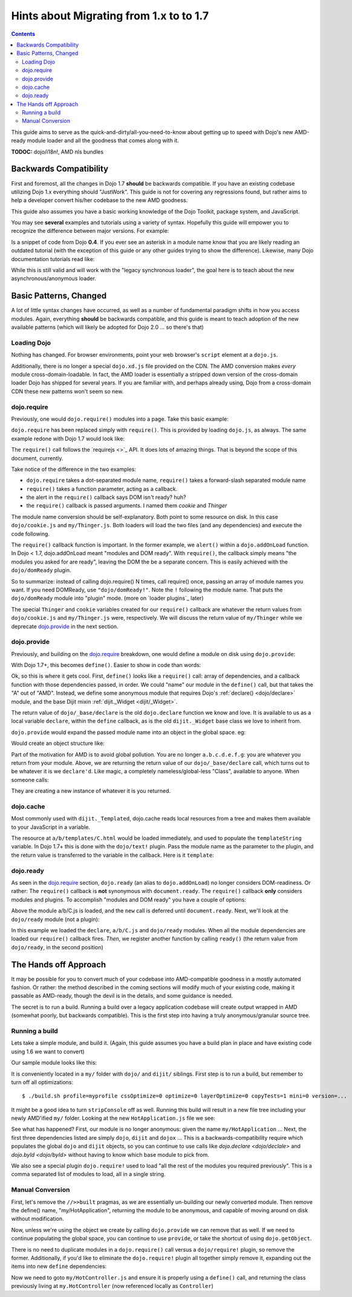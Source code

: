 .. _releasenotes/migration17:

========================================
Hints about Migrating from 1.x to to 1.7
========================================

.. contents ::
    :depth: 2
    
This guide aims to serve as the quick-and-dirty/all-you-need-to-know about getting up to speed with Dojo's new AMD-ready module loader and all the goodness that comes along with it. 

**TODOC:** dojo/i18n!, AMD nls bundles

Backwards Compatibility
=======================

First and foremost, all the changes in Dojo 1.7 **should** be backwards compatible. If you have an existing codebase utilizing Dojo 1.x everything should "JustWork". This guide is not for covering any regressions found, but rather aims to help a developer convert his/her codebase to the new AMD goodness.

This guide also assumes you have a basic working knowledge of the Dojo Toolkit, package system, and JavaScript.

You may see **several** examples and tutorials using a variety of syntax. Hopefully this guide will empower you to recognize the difference between major versions. For example:

.. js ::

    dojo.require("dojo.event.*")
    
Is a snippet of code from Dojo **0.4**. If you ever see an asterisk in a module name know that you are likely reading an outdated tutorial (with the exception of this guide or any other guides trying to show the difference). Likewise, many Dojo documentation tutorials read like:

.. js ::

    dojo.provide("a.b.C");
    dojo.require("d.e.F");
    
While this is still valid and will work with the "legacy synchronous loader", the goal here is to teach about the new asynchronous/anonymous loader.

Basic Patterns, Changed
=======================

A lot of little syntax changes have occurred, as well as a number of fundamental paradigm shifts in how you access modules. Again, everything **should** be backwards compatible, and this guide is meant to teach adoption of the new available patterns (which will likely be adopted for Dojo 2.0 ... so there's that)

Loading Dojo
------------

Nothing has changed. For browser environments, point your web browser's ``script`` element at a ``dojo.js``. 

Additionally, there is no longer a special ``dojo.xd.js`` file provided on the CDN. The AMD conversion makes *every* module cross-domain-loadable. In fact, the AMD loader is essentially a stripped down version of the cross-domain loader Dojo has shipped for several years. If you are familiar with, and perhaps already using, Dojo from a cross-domain CDN these new patterns won't seem so new. 

dojo.require
------------

Previously, one would ``dojo.require()`` modules into a page. Take this basic example:

.. js ::

    dojo.require("dojo.cookie");
    dojo.require("my.Thinger");
    dojo.addOnLoad(function(){
        alert("modules and DOM ready!");
    })
    
``dojo.require`` has been replaced simply with ``require()``. This is provided by loading ``dojo.js``, as always. The same example redone with Dojo 1.7 would look like:

.. js ::

    require(["dojo/cookie", "my/Thinger"], function(cookie, Thinger){
        alert("wait! DOM might not be ready yet?!")
    }); 

The ``require()`` call follows the `requirejs <>`_ API. It does lots of amazing things. That is beyond the scope of this document, currently.

Take notice of the difference in the two examples:

* ``dojo.require`` takes a dot-separated module name, ``require()`` takes a forward-slash separated module name
* ``require()`` takes a function parameter, acting as a callback.
* the alert in the ``require()`` callback says DOM isn't ready? huh?
* the ``require()`` callback is passed arguments. I named them `cookie` and `Thinger`

The module name conversion should be self-explanatory. Both point to some resource on disk. In this case ``dojo/cookie.js`` and ``my/Thinger.js``. Both loaders will load the two files (and any dependencies) and execute the code following. 

The ``require()`` callback function is important. In the former example, we ``alert()`` within a ``dojo.addOnLoad`` function. In Dojo < 1.7, dojo.addOnLoad meant "modules and DOM ready". With ``require()``, the callback simply means "the modules you asked for are ready", leaving the DOM the be a separate concern. This is easily achieved with the ``dojo/domReady`` plugin.

.. js ::

    require(["dojo/cookie", "my/Thinger", "dojo/domReady!"], function(cookie, Thinger){
        alert("okay, NOW the modules I wanted AND DOM are ready! phew.");
    })

So to summarize: instead of calling dojo.require() N times, call require() once, passing an array of module names you want. If you need DOMReady, use ``"dojo/domReady!"``. Note the ``!`` following the module name. That puts the ``dojo/domReady`` module into "plugin" mode.  (more on `loader plugins`_ later)

The special ``Thinger`` and ``cookie`` variables created for our ``require()`` callback are whatever the return values from ``dojo/cookie.js`` and ``my/Thinger.js`` were, respectively. We will discuss the return value of ``my/Thinger`` while we deprecate dojo.provide_ in the next section.

dojo.provide
------------

Previously, and building on the dojo.require_ breakdown, one would define a module on disk using ``dojo.provide``:

.. js ::

    dojo.provide("my.Thinger");
    dojo.require("dijit._Widget");
    dojo.declare("my.Thinger", dijit._Widget, {
        // ...
    });
    
With Dojo 1.7+, this becomes ``define()``. Easier to show in code than words:

.. js ::

    define(["dojo/_base/declare", "dijit/_Widget"], function(declare, _Widget){
        return declare(_Widget, {
            // ...
        });
    });
    
Ok, so this is where it gets cool. First, ``define()`` looks like a ``require()`` call: array of dependencies, and a callback function with those dependencies passed, in order. We could "name" our module in the ``define()`` call, but that takes the "A" out of "AMD". Instead, we define some anonymous module that requires Dojo's :ref:`declare() <dojo/declare>` module, and the base Dijit mixin :ref:`dijit._Widget <dijit/_Widget>`. 

The return value of ``dojo/_base/declare`` is the old ``dojo.declare`` function we know and love. It is available to us as a local variable ``declare``, within the ``define`` callback, as is the old ``dijit._Widget`` base class we love to inherit from. 

``dojo.provide`` would expand the passed module name into an object in the global space. eg:

.. js ::

    dojo.provide("a.b.c.d.e.f.g");
    
Would create an object structure like: 

.. js ::

    { a: { b: { c: { d: { e: { f: { g: {} }}}}}}}
    
Part of the motivation for AMD is to avoid global pollution. You are no longer ``a.b.c.d.e.f.g``: you are whatever you return from your module. Above, we are returning the return value of our ``dojo/_base/declare`` call, which turns out to be whatever it is we ``declare'd``. Like magic, a completely nameless/global-less "Class", available to anyone. When someone calls:

.. js ::

    require(["my/Thinger"], function(Thinger){
        new Thinger(); //
    })

They are creating a new instance of whatever it is you returned. 

dojo.cache
----------

Most commonly used with ``dijit._Templated``, dojo.cache reads local resources from a tree and makes them available to your JavaScript in a variable. 

.. js ::

    dojo.proide("a.b.C");
    dojo.declare("a.b.C", null, {
        templateString: dojo.cache("a.b", "templates/C.html")
    });
    
The resource at ``a/b/templates/C.html`` would be loaded immediately, and used to populate the ``templateString`` variable. In Dojo 1.7+ this is done with the ``dojo/text!`` plugin. Pass the module name as the parameter to the plugin, and the return value is transferred to the variable in the callback. Here is it ``template``:

.. js ::

    define(["dojo/_base/declare", "dojo/text!a/b/templates/C.html"], function(declare, template){
        return declare("a.b.C", null, {
            templateString: template
        })
    });
    
dojo.ready
----------

As seen in the `dojo.require`_ section, ``dojo.ready`` (an alias to ``dojo.addOnLoad``) no longer considers DOM-readiness. Or rather: The ``require()`` callback is **not** synonymous with ``document.ready``. The ``require()`` callback **only** considers modules and plugins. To accomplish "modules and DOM ready" you have a couple of options:

.. js ::

    require(["a/b/C", "dojo/domReady!"], function(C){
        new C().placeAt(document.body)
    });

Above the module a/b/C.js is loaded, and the ``new`` call is deferred until ``document.ready``. Next, we'll look at the ``dojo/ready`` module (not a plugin):

.. js ::

    require(["a/b/C", "dojo/ready", "dojo/_base/declare"], function(C, ready, declare){
        
        var D = declare(C, {
            newProp: 10
        });
        
        ready(function(){
            // DOM nao!
        });
    });
        
In this example we loaded the ``declare``, ``a/b/C.js`` and ``dojo/ready`` modules. When all the module dependencies are loaded our ``require()`` callback fires. *Then*, we register another function by calling ``ready()`` (the return value from ``dojo/ready``, in the second position)

The Hands off Approach
======================

It may be possible for you to convert much of your codebase into AMD-compatible goodness in a mostly automated fashion. Or rather: the method described in the coming sections will modify much of your existing code, making it passable as AMD-ready, though the devil is in the details, and some guidance is needed.

The secret is to run a build. Running a build over a legacy application codebase will create output wrapped in AMD (somewhat poorly, but backwards compatible). This is the first step into having a truly anonymous/granular source tree.

Running a build
---------------

Lets take a simple module, and build it. (Again, this guide assumes you have a build plan in place and have existing code using 1.6 we want to convert)

Our sample module looks like this:

.. js ::

    dojo.provide("my.HotApplication");
    dojo.require("my.HotController");
    dojo.require("dijit._Widget");
    
    dojo.declare("my.HotApplication", my.HotController, {
        templateString: dojo.cache("my", "templates/HotApplication.html")
    });
    
It is conveniently located in a ``my/`` folder with ``dojo/`` and ``dijit/`` siblings.  First step is to run a build, but remember to turn off all optimizations::

    $ ./build.sh profile=myprofile cssOptimize=0 optimize=0 layerOptimize=0 copyTests=1 mini=0 version=... 
    
It might be a good idea to turn ``stripConsole`` off as well. Running this build will result in a new file tree including your newly AMD'ified ``my/`` folder. Looking at the new ``HotApplication.js`` file we see:

.. js ::

    //>>built
    define("my/HotApplication", [
        "dojo", "dijit", "dojox", "dojo/require!my/HotController,dijit/_Widget",
        "dojo/text!my/templates/HotApplication.html"
    ], function(dojo, dijix, dojox){
    dojo.provide("my.HotApplication");
    dojo.require("my.HotController");
    dojo.require("dijit._Widget");
    
    dojo.declare("my.HotApplication", my.HotController, {
        templateString: dojo.cache("my", "templates/HotApplication.html")
    });
    });
    //>>built

See what has happened? First, our module is no longer anonymous: given the name ``my/HotApplication`` ... Next, the first three dependencies listed are simply ``dojo``, ``dijit`` and ``dojox`` ... This is a backwards-compatibility require which populates the global ``dojo`` and ``dijit`` objects, so you can continue to use calls like `dojo.declare <dojo/declale>` and `dojo.byId <dojo/byId>` without having to know which base module to pick from. 

We also see a special plugin ``dojo.require!`` used to load "all the rest of the modules you required previously". This is a comma separated list of modules to load, all in a single string. 

Manual Conversion
-----------------

First, let's remove the ``//>>built`` pragmas, as we are essentially un-building our newly converted module. Then remove the define() name, "my/HotApplication", returning the module to be anonymous, and capable of moving around on disk without modification.

.. js ::

    define(["dojo", "dijit", "dojox", "dojo/require!........"], function(dojo, dijix, dojox){
        
    })
    
Now, unless we're using the object we create by calling ``dojo.provide`` we can remove that as well. If we need to continue populating the global space, you can continue to use ``provide``, or take the shortcut of using ``dojo.getObject``. 

.. js ::

    define(["dojo"], function(dojo){
        // FIXME: actually look up this call
        var obj = dojo.getObject("HotApplication", true, "my")
        return obj;
    });
    
There is no need to duplicate modules in a ``dojo.require()`` call versus a ``dojo/require!`` plugin, so remove the former. Additionally, if you'd like to eliminate the ``dojo.require!`` plugin all together simply remove it, expanding out the items into new ``define`` dependencies:

.. js ::

    define([
        "dojo", "dijit", "dojox", "my/HotController", "dijit._Widget", "dojo/text!my/templates/HotApplication.html"
    ], function(dojo, dijit, dojox, Controller, _Widget, template){
        
        return dojo.decalre("my.HotApplication", Controller, {
            templateString: template
        });
        
    });
    
Now we need to goto ``my/HotController.js`` and ensure it is properly using a ``define()`` call, and returning the class previously living at ``my.HotController`` (now referenced locally as ``Controller``)

